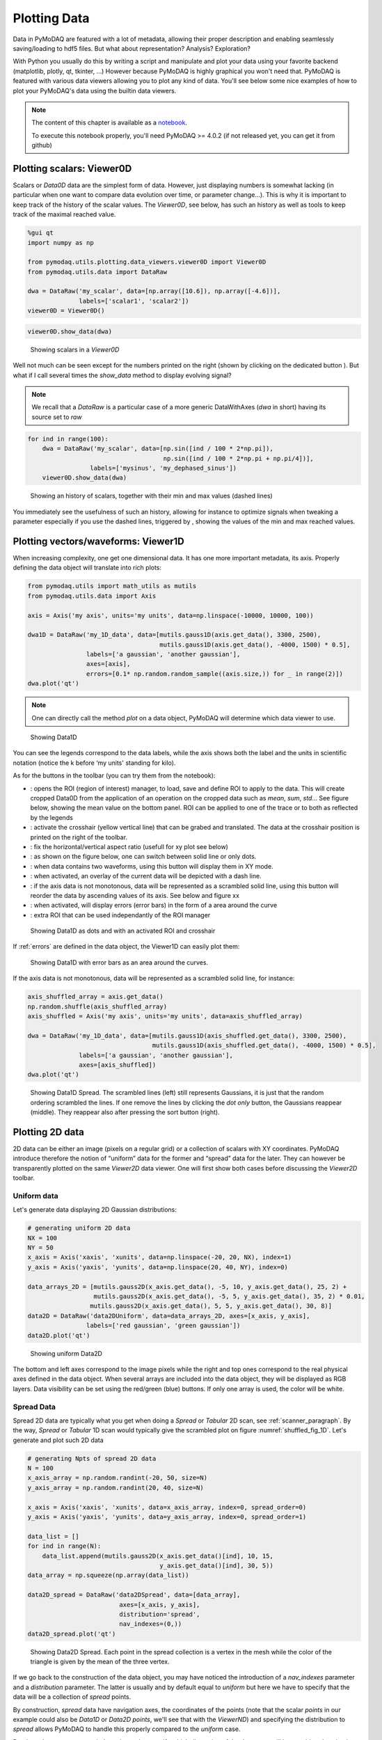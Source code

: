 .. _plotting_data:
.. _data_viewers:

Plotting Data
=============

Data in PyMoDAQ are featured with a lot of metadata, allowing their
proper description and enabling seamlessly saving/loading to hdf5 files.
But what about representation? Analysis? Exploration?

With Python you usually do this by writing a script and manipulate and
plot your data using your favorite backend (matplotlib, plotly, qt,
tkinter, …) However because PyMoDAQ is highly graphical you won't need
that. PyMoDAQ is featured with various data viewers allowing you to plot
any kind of data. You'll see below some nice examples of how to plot
your PyMoDAQ's data using the builtin data viewers.

.. note:: The content of this chapter is available as a `notebook <https://github.com/PyMoDAQ/notebooks/tree/main/notebooks>`__.

  To execute this notebook properly, you'll need PyMoDAQ >=
  4.0.2 (if not released yet, you can get it from github)

.. _viewer0D:

Plotting scalars: Viewer0D
--------------------------

Scalars or `Data0D` data are the simplest form of data. However, just
displaying numbers is somewhat lacking (in particular when one want to
compare data evolution over time, or parameter change…). This is why it
is important to keep track of the history of the scalar values. The
`Viewer0D`, see below, has such an history as well as tools to keep
track of the maximal reached value.

.. code:: ipython3

    %gui qt
    import numpy as np
    
    from pymodaq.utils.plotting.data_viewers.viewer0D import Viewer0D
    from pymodaq.utils.data import DataRaw
    
    dwa = DataRaw('my_scalar', data=[np.array([10.6]), np.array([-4.6])],
                  labels=['scalar1', 'scalar2'])
    viewer0D = Viewer0D()
    

.. code:: ipython3

    viewer0D.show_data(dwa)

.. figure:: plotting_data/viewer0D_simple.png
   :alt: Showing scalars

   Showing scalars in a `Viewer0D`

Well not much can be seen except for the numbers printed on the right
(shown by clicking on the dedicated button |image_123|). But what if I call
several times the `show_data` method to display evolving signal?

.. note:: We recall that a `DataRaw` is a particular case of a more
  generic DataWithAxes (*dwa* in short) having its source set to *raw*

.. |image_123| image:: plotting_data/viewer0D_123.png

.. code:: ipython3

    for ind in range(100):
        dwa = DataRaw('my_scalar', data=[np.sin([ind / 100 * 2*np.pi]),
                                         np.sin([ind / 100 * 2*np.pi + np.pi/4])],
                     labels=['mysinus', 'my_dephased_sinus'])
        viewer0D.show_data(dwa)


.. figure:: plotting_data/viewer0D_sinus.png

   Showing an history of scalars, together with their min and max values
   (dashed lines)

You immediately see the usefulness of such an history, allowing for
instance to optimize signals when tweaking a parameter especially if you
use the dashed lines, triggered by |Min/Max dashed lines|, showing the
values of the min and max reached values.

.. |Min/Max dashed lines| image:: plotting_data/viewer0D_min_max.png

Plotting vectors/waveforms: Viewer1D
------------------------------------

When increasing complexity, one get one dimensional data. It has one
more important metadata, its axis. Properly defining the data object
will translate into rich plots:

.. code:: ipython3

    from pymodaq.utils import math_utils as mutils
    from pymodaq.utils.data import Axis
    
    axis = Axis('my axis', units='my units', data=np.linspace(-10000, 10000, 100))
    
    dwa1D = DataRaw('my_1D_data', data=[mutils.gauss1D(axis.get_data(), 3300, 2500),
                                        mutils.gauss1D(axis.get_data(), -4000, 1500) * 0.5],
                    labels=['a gaussian', 'another gaussian'],
                    axes=[axis],
                    errors=[0.1* np.random.random_sample((axis.size,)) for _ in range(2)])
    dwa.plot('qt')


.. note::
  One can directly call the method `plot` on a data object,
  PyMoDAQ will determine which data viewer to use.


.. figure:: plotting_data/viewer1D.png
   :alt: Showing Data1D

   Showing Data1D

You can see the legends correspond to the data labels, while the axis
shows both the label and the units in scientific notation (notice the k
before ‘my units' standing for kilo).

As for the buttons in the toolbar (you can try them from the notebook):

-  |Showing Data1D|: opens the ROI (region of interest) manager, to
   load, save and define ROI to apply to the data. This will create
   cropped Data0D from the application of an operation on the
   cropped data such as *mean*, *sum*, *std*\ … See figure below, showing
   the mean value on the bottom panel. ROI can be applied to one of the
   trace or to both as reflected by the legends
-  |crosshair1D|: activate the crosshair (yellow vertical line) that can be
   grabed and translated. The data at the crosshair position is printed
   on the right of the toolbar.
-  |aspect1D|: fix the horizontal/vertical aspect ratio (usefull for xy
   plot see below)
-  |dot|: as shown on the figure below, one can switch between solid
   line or only dots.
-  |xy|: when data contains two waveforms, using this button will
   display them in XY mode.
-  |overlay|: when activated, an overlay of the current data will be
   depicted with a dash line.
-  |sort|: if the axis data is not monotonous, data will be
   represented as a scrambled solid line, using this button will reorder
   the data by ascending values of its axis. See below and figure xx
-  |errors|: when activated, will display errors (error bars) in the form of a area around the curve
-  |roiselect|: extra ROI that can be used independantly of the ROI manager

.. figure:: plotting_data/viewer1D_with_roi_crosshair_dot.png
   :alt: Showing Data1D as dots and with an activated ROI and crosshair

   Showing Data1D as dots and with an activated ROI and crosshair

.. |Showing Data1D| image:: plotting_data/viewer1D_roi.png
.. |crosshair1D| image:: plotting_data/viewer1D_crosshair.png
.. |aspect1D| image:: plotting_data/viewer1D_zoom.png
.. |dot| image:: plotting_data/viewer1D_dot.png
.. |xy| image:: plotting_data/viewer1D_xy.png
.. |overlay| image:: plotting_data/viewer1D_overlay.png
.. |sort| image:: plotting_data/viewer1D_sort.png
.. |errors| image:: plotting_data/viewer1D_errors.png
.. |roiselect| image:: plotting_data/viewer1D_roi_select.png


If :ref:`errors` are defined in the data object, the Viewer1D can easily plot them:

.. _errors_fig_1D:
.. figure:: plotting_data/viewer1D_errors_plot.png
   :alt: Showing Data1D with errors

   Showing Data1D with error bars as an area around the curves.

If the axis data is not monotonous, data will be represented as a
scrambled solid line, for instance:

.. code:: ipython3

    axis_shuffled_array = axis.get_data() 
    np.random.shuffle(axis_shuffled_array)
    axis_shuffled = Axis('my axis', units='my units', data=axis_shuffled_array)
    
    dwa = DataRaw('my_1D_data', data=[mutils.gauss1D(axis_shuffled.get_data(), 3300, 2500),
                                      mutils.gauss1D(axis_shuffled.get_data(), -4000, 1500) * 0.5],
                  labels=['a gaussian', 'another gaussian'],
                  axes=[axis_shuffled])
    dwa.plot('qt')



.. _shuffled_fig_1D:
.. figure:: plotting_data/viewer1D_shuffled.png
   :alt: Showing Data1D Spread

   Showing Data1D Spread. The scrambled lines (left) still represents Gaussians, it is just that
   the random ordering scrambled the lines. If one remove the lines by
   clicking the `dot only` button, the Gaussians reappear (middle). They
   reappear also after pressing the sort button (right).

Plotting 2D data
----------------

2D data can be either an image (pixels on a regular grid) or a
collection of scalars with XY coordinates. PyMoDAQ introduce therefore
the notion of “uniform” data for the former and “spread” data for the
later. They can however be transparently plotted on the same
`Viewer2D` data viewer. One will first show both cases before
discussing the `Viewer2D` toolbar.

Uniform data
~~~~~~~~~~~~

Let's generate data displaying 2D Gaussian distributions:

.. code:: ipython3

    # generating uniform 2D data
    NX = 100
    NY = 50
    x_axis = Axis('xaxis', 'xunits', data=np.linspace(-20, 20, NX), index=1)
    y_axis = Axis('yaxis', 'yunits', data=np.linspace(20, 40, NY), index=0)
    
    data_arrays_2D = [mutils.gauss2D(x_axis.get_data(), -5, 10, y_axis.get_data(), 25, 2) +
                      mutils.gauss2D(x_axis.get_data(), -5, 5, y_axis.get_data(), 35, 2) * 0.01,
                     mutils.gauss2D(x_axis.get_data(), 5, 5, y_axis.get_data(), 30, 8)]
    data2D = DataRaw('data2DUniform', data=data_arrays_2D, axes=[x_axis, y_axis],
                    labels=['red gaussian', 'green gaussian'])
    data2D.plot('qt')


.. figure:: plotting_data/viewer2D_uniform.png
   :alt: Showing Data2D

   Showing uniform Data2D

The bottom and left axes correspond to the image pixels while the right
and top ones correspond to the real physical axes defined in the data
object. When several arrays are included into the data object, they will
be displayed as RGB layers. Data visibility can be set using the
red/green (blue) buttons. If only one array is used, the color will be
white.

Spread Data
~~~~~~~~~~~

Spread 2D data are typically what you get when doing a `Spread` or
`Tabular` 2D scan, see :ref:`scanner_paragraph`. By the way,
`Spread` or `Tabular` 1D scan would typically give the scrambled
plot on figure :numref:`shuffled_fig_1D`. Let's generate and plot such 2D data

.. code:: ipython3

    # generating Npts of spread 2D data
    N = 100
    x_axis_array = np.random.randint(-20, 50, size=N)
    y_axis_array = np.random.randint(20, 40, size=N)

    x_axis = Axis('xaxis', 'xunits', data=x_axis_array, index=0, spread_order=0)
    y_axis = Axis('yaxis', 'yunits', data=y_axis_array, index=0, spread_order=1)
    
    data_list = []
    for ind in range(N):
        data_list.append(mutils.gauss2D(x_axis.get_data()[ind], 10, 15,
                                        y_axis.get_data()[ind], 30, 5))
    data_array = np.squeeze(np.array(data_list))
    
    data2D_spread = DataRaw('data2DSpread', data=[data_array],
                             axes=[x_axis, y_axis],
                             distribution='spread',
                             nav_indexes=(0,))
    data2D_spread.plot('qt')


.. figure:: plotting_data/viewer2D_spread.png
   :alt: Showing Data2D Spread

   Showing Data2D Spread. Each point in the spread collection is a vertex in the mesh while the
   color of the triangle is given by the mean of the three vertex.

If we go back to the construction of the data object, you may have
noticed the introduction of a `nav_indexes` parameter and a
`distribution` parameter. The latter is usually and by default equal
to `uniform` but here we have to specify that the data will be a
collection of `spread` points.

By construction, `spread` data have
navigation axes, the coordinates of the points (note that the scalar
*points* in our example could also be `Data1D` or `Data2D` *points*,
we'll see that with the `ViewerND`) and specifying the distribution to
`spread` allows PyMoDAQ to handle this properly compared to the
`uniform` case.

But then, the parameter `nav_indexes` is used to
specify which dimension of the data array will be considered navigation,
the rest beeing signal. However in our collection, the shape of the data
is only `(100,)` so `nav_indexes` is `(0, )`. But still, we do
have two axes: the X and Y coordinates of our points… To handle this,
the Axis object has to include a new parameter, the `spread_order`
specifying which axis corresponds to which coordinate but both refering
to the same `navigation` dimension of the data.

Toolbar
~~~~~~~

As for the buttons in the toolbar (you can try them from the notebook):

-  |Viewer2D|: Show/Hide the corresponding data
-  |autoscale|: Autoscale on the color scale (between 0 and max or between
   -max and max)
-  |histogram|: display the histogram panel, allowing manual control of the
   colors and color saturation. See figure below.
-  |roi2D|: Open the ROI manager allowing to load, save and define
   rectangular of elliptical regions of interest. Each of these ROI will
   produce `Data1D` data (lineouts by vertical and horizontal
   application of a mathematical function: mean, sum… along horizontal
   or vertical axis of the ROI) and `Data0D` by application of the
   same mathematical function along both axes of the ROI.
-  |isocurve|: shows an isocurve specified by the position of a green line
   on the histogram
-  |aspect2D|: set the aspect ratio to one
-  |crosshair2D|: activate the crosshair (see figure below)
-  |roi_select2D|: extra rectangular ROI that can be used independently of the
   ROI manager
-  |orientation|: flip or rotate the image
-  |legend|: show/hide the legend (see figure below)



.. _saturated_fig:


.. figure:: plotting_data/viewer2D_saturation.png
   :alt: viewer2D_saturation

   Viewer2D with toolbar buttons activated and image saturation from the histogram.


On figure :numref:`saturated_fig`, the histogram has been activated and we rescaled
the red colorbar to saturate the red plot and make the tiny Gaussian that was hidden to
appear. We also activated the crosshair that induced the plotting of `Data1D`
(taken for both channel along the crosshair lines) and
`Data0D` (at the crosshair position and plotted on the bottom right).

.. _NDviewer:

Plotting all other data
-----------------------

All data that doesn't fit the explanations above should be plotted using
the `ViewerND`. This viewer is a combination of several `Viewer0D`,
`Viewer1D` and `Viewer2D` allowing to plot almost any kind of data.
The figure below shows the basic look of the `ViewerND`. It consists
in a Navigation panel and a Signal panel, dealing with the notion of
signal/navigation, see :ref:`DataND <navigation_signal>`.

.. |Viewer2D| image:: plotting_data/viewer2D_rgb.png
.. |autoscale| image:: plotting_data/viewer2D_autoscale.png
.. |histogram| image:: plotting_data/viewer2D_histogram.png
.. |roi2D| image:: plotting_data/viewer2D_roi.png
.. |isocurve| image:: plotting_data/viewer2D_isocurve.png
.. |aspect2D| image:: plotting_data/viewer2D_aspect.png
.. |crosshair2D| image:: plotting_data/viewer2D_crosshair.png
.. |roi_select2D| image:: plotting_data/viewer2D_roi_select.png
.. |orientation| image:: plotting_data/viewer2D_orientation.png
.. |legend| image:: plotting_data/viewer2D_legend.png
.. |Showing Data2D with saturation and crosshair| image::

.. code:: ipython3

    from pymodaq.utils.plotting.data_viewers.viewerND import ViewerND
    viewerND = ViewerND()

.. figure:: plotting_data/viewerND_simple.png
   :alt: Showing ViewerND

   An empty `ViewerND`

Not much yet to say about it, but let's load some complex data and plot
it with this viewer. For the first example, we'll get tomographic data
(3D) from the human brain. We'll get that from the *Statistical
Parametric Mapping* software website hosted
`here <http://www.fil.ion.ucl.ac.uk/spm>`__.

.. code:: ipython3

    import tempfile
    from pathlib import Path
    import zipfile
    from urllib.request import urlretrieve
    import nibabel
    
    # Create a temporary directory
    with tempfile.TemporaryDirectory() as directory_name:
        directory = Path(directory_name)
        # Define URL
        url = 'http://www.fil.ion.ucl.ac.uk/spm/download/data/attention/attention.zip'
    
        # Retrieve the data, it takes some time
        fn, info = urlretrieve(url, directory.joinpath('attention.zip'))
    
        # Extract the contents into the temporary directory we created earlier
        zipfile.ZipFile(fn).extractall(path=directory)
    
        # Read the image
        struct = nibabel.load(directory.joinpath('attention/structural/nsM00587_0002.hdr'))
    
        # Get a plain NumPy array, without all the metadata
        array_3D = struct.get_fdata()
    
    dwa3D = DataRaw('my brain', data=array_3D, nav_indexes=(2,))
    dwa3D.create_missing_axes()
    
    viewerND.show_data(dwa3D)  # or just do dwa3D.plot('qt')

.. figure:: plotting_data/viewerND_brain.png
   :alt: Showing brain 3D data on a ViewerND

   Showing brain 3D data on a ViewerND

Here you now see the image of the brain (signal part) at a certain
height (12.17, navigation part) within the skull. The signal data is
taken at the height corresponding to the crosshair vertical line within
the navigation panel. Moving it laterally will display a different brain
z-cut. The navigation 1D plot is calculated from the white ROI on the
signal panel, applying the mathematical function to it (here *mean* see
on top of the plot) and displaying this for all z-cut on the navigation
panel. Therefore, moving this ROI will change the printed navigation
plot. Another widget (on the left) displays information on the data: its
shape and navigation/signal dimensions. From this, one can also change
which axes are navigation (here this is axis 2 as specified when the
data object has been constructed). In the notebook, you can change this,
selecting one, two or even the three indexes and see how it's impacting
on the `ViewerND`.

Some buttons in the toolbar can be used to better control the data
exploration:

-  |Indexes selection|: opens a side window to control navigation axes
-  |image1|: select which mathematical operator to apply to the signal
   ROI in order to plot meaningfull navigation data
-  |image2|: if activated, another signal plot will be generated
   depicting not the data indexed at the position of the crosshair but
   integrated over all navigation axes

Signal data dimension cannot exeed 2, meaning you can only plot signal
that are `Data0D`, `Data1D` or `Data2D` which make sense as only
this kind of data are produced by usual detectors. On the navigation
side however, on can have as many navigation axes as needed. Below
you'll see some possibilities.

Uniform Data
~~~~~~~~~~~~

Le'ts first create a 4D Data object, we'll then see various
representations as a function of its navigation indexes

.. |Indexes selection| image:: plotting_data/viewerND_indexes.png
.. |image1| image:: plotting_data/viewerND_math.png
.. |image2| image:: plotting_data/viewerND_integrate.png

.. code:: ipython3

    x = mutils.linspace_step(-10, 10, 0.2)
    y = mutils.linspace_step(-30, 30, 1)
    t = mutils.linspace_step(-100, 100, 2)
    z = mutils.linspace_step(0, 50, 0.5)
    
    data = np.zeros((len(y), len(x), len(t), len(z)))
    amp = np.ones((len(y), len(x), len(t), len(z)))
    for indx in range(len(x)):
        for indy in range(len(y)):
            data[indy, indx, :, :] = amp[indy, indx] * (
                    mutils.gauss2D(z, 0 + indx * 1, 20,
                                   t, 0 + 2 * indy, 30)
                    + np.random.rand(len(t), len(z)) / 5)
    
    dwa = DataRaw('NDdata', data=data, dim='DataND', nav_indexes=(0, 1),
                  axes=[Axis(data=y, index=0, label='y_axis', units='yunits'),
                        Axis(data=x, index=1, label='x_axis', units='xunits'),
                        Axis(data=t, index=2, label='t_axis', units='tunits'),
                        Axis(data=z, index=3, label='z_axis', units='zunits')])
    
    dwa.plot('qt')



.. figure:: plotting_data/viewerND_4D_2D_2D.png
   :alt: Showing 4D uniform data on a ViewerND

   Showing 4D uniform data on a ViewerND with two navigation axes

We use here (but it's done automatically from the metadata) two `Viewer2D` to plot both navigation and signal data. If
we increase the number of navigation axes, it is no more possible to use
the same approach.

.. code:: ipython3

    dwa.nav_indexes = (0, 1, 2) 
    dwa.plot('qt')


.. figure:: plotting_data/viewerND_4D_3D_1D.png
   :alt: Showing 4D uniform data on a ViewerND

   Showing 4D uniform data on a ViewerND with three navigation axes

In that case where there are three (it could be any number >2) navigation axes. Each axis
is plotted into a dedicated viewer together with a vertical yellow line
allowing to index (and slice) data at this position, updating accordingly
the depicted signal data

Spread Data
~~~~~~~~~~~

For `Spread` data, things are different because all navigation axes
have the same length (they are the ND-coordinates of the signal data),
they can therefore be plotted into the same `Viewer1D`:

.. code:: ipython3

    N = 100
    
    x = np.sin(np.linspace(0, 4 * np.pi, N))
    y = np.sin(np.linspace(0, 4 * np.pi, N) + np.pi/6)
    z = np.sin(np.linspace(0, 4 * np.pi, N) + np.pi/3)
    
    Nsig = 200
    axis = Axis('signal axis', 'signal units', data=np.linspace(-10, 10, Nsig), index=1)
    data = np.zeros((N, Nsig))
    for ind in range(N):
         data[ind,:] = mutils.gauss1D(axis.get_data(), 5 * np.sqrt(x[ind]**2 + y[ind]**2 + z[ind]**2) -5 , 2) + 0.2 * np.random.rand(Nsig)
    
    dwa = DataRaw('NDdata', data=data, distribution='spread', dim='DataND', nav_indexes=(0,),
                  axes=[Axis(data=x, index=0, label='x_axis', units='xunits', spread_order=0),
                        Axis(data=y, index=0, label='y_axis', units='yunits', spread_order=0),
                        Axis(data=z, index=0, label='z_axis', units='zunits', spread_order=0),
                       axis])
    
    dwa.plot('qt')


.. figure:: plotting_data/viewerND_4D_spread.png
   :alt: Showing 4D spread data on a ViewerND

   Showing 4D spread data on a ViewerND

In that case, the navigation panel is showing on the same `Viewer1D`
all navigation *spread* axes (coordinates), while the signal panel shows
the signal data at the index corresponding to the yellow line.

Plotting multiple data object: `ViewerDispatcher`
---------------------------------------------------

In PyMoDAQ, mixed data are often generated, for instance when using ROI
on 2D data, lineouts (`Data1D`) will be generated as well as
`Data0D`. A dedicated object exists to handle them: the
`DataToExport` or *dte* in short. Well if such an object exists, a
dedicated plotter should also exist, let's see:

.. code:: ipython3

    from pymodaq.utils.data import DataToExport
    
    dte = DataToExport('MyDte', data=[dwa1D, dwa3D])
    dte.plot('qt')


.. figure:: plotting_data/viewer_dte.png
   :alt: Showing DataToExport on a ViewerDispatcher

   Showing DataToExport on a ViewerDispatcher

Such an object is a ViewerDispatcher:

.. code:: ipython3

    from pymodaq.utils.plotting.data_viewers.viewer import ViewerDispatcher

It allows to generate on the fly `Docks` containing a data
viewers adapted to the particular dwa is contains. Such a dispatcher is
used by the `DAQ_Viewer` and the `DAQ_Scan` to display your data!


